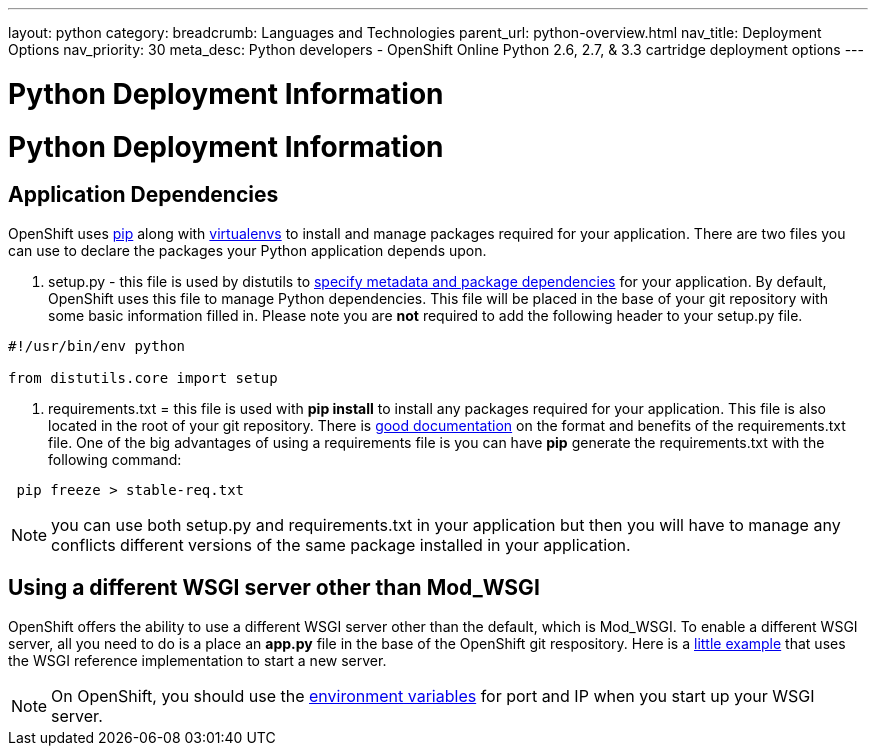 ---
layout: python
category:
breadcrumb: Languages and Technologies
parent_url: python-overview.html
nav_title: Deployment Options
nav_priority: 30
meta_desc: Python developers - OpenShift Online Python 2.6, 2.7, & 3.3 cartridge deployment options
---

= Python Deployment Information

[float]
= Python Deployment Information


== Application Dependencies

OpenShift uses link:https://pypi.python.org/pypi/pip[pip] along with link:http://docs.python-guide.org/en/latest/dev/virtualenvs/[virtualenvs] to install and manage packages required for your application. There are two files you can use to declare the packages your Python application depends upon. 

1. setup.py - this file is used by distutils to link:https://docs.python.org/2/distutils/setupscript.html[specify metadata and package dependencies] for your application. By default, OpenShift uses this file to manage Python dependencies. This file will be placed in the base of your git repository with some basic information filled in. Please note you are *not* required to add the following header to your setup.py file. 

[source, python]
--

#!/usr/bin/env python

from distutils.core import setup

--

2. requirements.txt = this file is used with **pip install** to install any packages required for your application. This file is also located in the root of your git repository.  There is link:https://pip.readthedocs.org/en/1.1/requirements.html[good documentation] on the format and benefits of the requirements.txt file. One of the big advantages of using a requirements file is you can have **pip** generate the requirements.txt with the following command:

[source, console]
--
 pip freeze > stable-req.txt
--


NOTE: you can use both setup.py and requirements.txt in your application but then you will have to manage any conflicts different versions of the same package installed in your application.

== Using a different WSGI server other than Mod_WSGI

OpenShift offers the ability to use a different WSGI server other than the default, which is Mod_WSGI. To enable a different WSGI server, all you need to do is a place an **app.py** file in the base of the OpenShift git respository. Here is a link:https://github.com/openshift-quickstart/Bottle-Python3-quickstart/blob/master/app.py[little example] that uses the WSGI reference implementation to start a new server. 

NOTE: On OpenShift, you should use the link:managing-environment-variables.html[environment variables] for port and IP when you start up your WSGI server. 


